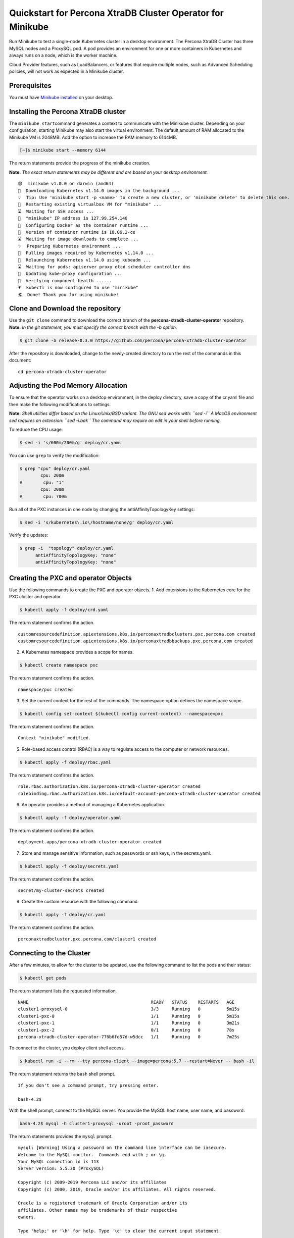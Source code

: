 Quickstart for Percona XtraDB Cluster Operator for Minikube
===========================================================

Run Minikube to test a single-node Kubernetes cluster in a desktop
environment. The Percona XtraDB Cluster has three MySQL nodes and a
ProxySQL pod. A pod provides an environment for one or more containers
in Kubernetes and always runs on a node, which is the worker machine.

Cloud Provider features, such as LoadBalancers, or features that require
multiple nodes, such as Advanced Scheduling policies, will not work as
expected in a Minikube cluster.

Prerequisites
-------------

You must have `Minikube
installed <https://kubernetes.io/docs/tasks/tools/install-minikube/>`__
on your desktop.

Installing the Percona XtraDB cluster
-------------------------------------

The ``minikube start``\ command generates a context to communicate with
the Minikube cluster. Depending on your configuration, starting Minikube
may also start the virtual environment. The default amount of RAM
allocated to the Minikube VM is 2048MB. Add the option to increase the
RAM memory to 6144MB.

.. code:: bash

   [~]$ minikube start --memory 6144

The return statements provide the progress of the minikube creation.

**Note:** *The exact return statements may be different and are based on
your desktop environment.*

::

   😄  minikube v1.0.0 on darwin (amd64)
   🤹  Downloading Kubernetes v1.14.0 images in the background ...
   💡  Tip: Use 'minikube start -p <name>' to create a new cluster, or 'minikube delete' to delete this one.
   🔄  Restarting existing virtualbox VM for "minikube" ...
   ⌛  Waiting for SSH access ...
   📶  "minikube" IP address is 127.99.254.140
   🐳  Configuring Docker as the container runtime ...
   🐳  Version of container runtime is 18.06.2-ce
   ⌛  Waiting for image downloads to complete ...
   ✨  Preparing Kubernetes environment ...
   🚜  Pulling images required by Kubernetes v1.14.0 ...
   🔄  Relaunching Kubernetes v1.14.0 using kubeadm ...
   ⌛  Waiting for pods: apiserver proxy etcd scheduler controller dns
   📯  Updating kube-proxy configuration ...
   🤔  Verifying component health ......
   💗  kubectl is now configured to use "minikube"
   🏄  Done! Thank you for using minikube!

Clone and Download the repository
---------------------------------

| Use the ``git clone`` command to download the correct branch of the
  **percona-xtradb-cluster-operator** repository.
| **Note:** *In the git statement, you must specify the correct branch
  with the -b option.*

.. code:: bash

   $ git clone -b release-0.3.0 https://github.com/percona/percona-xtradb-cluster-operator

After the repository is downloaded, change to the newly-created
directory to run the rest of the commands in this document:

::

   cd percona-xtradb-cluster-operator

Adjusting the Pod Memory Allocation
-----------------------------------

To ensure that the operator works on a desktop environment, in the
deploy directory, save a copy of the cr.yaml file and then make the
following modifications to settings.

**Note:** *Shell utilities differ based on the Linux/Unix/BSD variant.
The GNU sed works with: ``sed -i`` A MacOS environment sed requires an
extension: ``sed -i.bak`` The command may require an edit in your shell
before running.*

To reduce the CPU usage:

.. code:: bash

   $ sed -i 's/600m/200m/g' deploy/cr.yaml

You can use ``grep`` to verify the modification:

.. code:: bash

   $ grep "cpu" deploy/cr.yaml
           cpu: 200m
   #        cpu: "1"
           cpu: 200m
   #        cpu: 700m

Run all of the PXC instances in one node by changing the
antiAffinityTopologyKey settings:

.. code:: bash

   $ sed -i 's/kubernetes\.io\/hostname/none/g' deploy/cr.yaml

Verify the updates:

.. code:: bash

   $ grep -i  "topology" deploy/cr.yaml
         antiAffinityTopologyKey: "none"
         antiAffinityTopologyKey: "none"

Creating the PXC and operator Objects
-------------------------------------

Use the following commands to create the PXC and operator objects. 1.
Add extensions to the Kubernetes core for the PXC cluster and operator.

.. code:: bash

   $ kubectl apply -f deploy/crd.yaml

The return statement confirms the action.

::

   customresourcedefinition.apiextensions.k8s.io/perconaxtradbclusters.pxc.percona.com created
   customresourcedefinition.apiextensions.k8s.io/perconaxtradbbackups.pxc.percona.com created

2. A Kubernetes namespace provides a scope for names.

.. code:: bash

   $ kubectl create namespace pxc

The return statement confirms the action.

::

   namespace/pxc created

3. Set the current context for the rest of the commands. The namespace
   option defines the namespace scope.

.. code:: bash

   $ kubectl config set-context $(kubectl config current-context) --namespace=pxc

The return statement confirms the action.

::

   Context "minikube" modified.

5. Role-based access control (RBAC) is a way to regulate access to the
   computer or network resources.

.. code:: bash

   $ kubectl apply -f deploy/rbac.yaml

The return statement confirms the action.

::

   role.rbac.authorization.k8s.io/percona-xtradb-cluster-operator created
   rolebinding.rbac.authorization.k8s.io/default-account-percona-xtradb-cluster-operator created

6. An operator provides a method of managing a Kubernetes application.

.. code:: bash

   $ kubectl apply -f deploy/operator.yaml

The return statement confirms the action.

::

   deployment.apps/percona-xtradb-cluster-operator created

7. Store and manage sensitive information, such as passwords or ssh
   keys, in the secrets.yaml.

.. code:: bash

   $ kubectl apply -f deploy/secrets.yaml

The return statement confirms the action.

::

   secret/my-cluster-secrets created

8. Create the custom resource with the following command:

.. code:: bash

   $ kubectl apply -f deploy/cr.yaml

The return statement confirms the action.

::

   perconaxtradbcluster.pxc.percona.com/cluster1 created

Connecting to the Cluster
-------------------------

After a few minutes, to allow for the cluster to be updated, use the
following command to list the pods and their status:

.. code:: bash

   $ kubectl get pods

The return statement lists the requested information.

::

   NAME                                               READY   STATUS    RESTARTS   AGE
   cluster1-proxysql-0                                3/3     Running   0          5m15s
   cluster1-pxc-0                                     1/1     Running   0          5m15s
   cluster1-pxc-1                                     1/1     Running   0          3m21s
   cluster1-pxc-2                                     0/1     Running   0          78s
   percona-xtradb-cluster-operator-776b6fd57d-w5dcc   1/1     Running   0          7m25s

To connect to the cluster, you deploy client shell access.

.. code:: bash

   $ kubectl run -i --rm --tty percona-client --image=percona:5.7 --restart=Never -- bash -il

The return statement returns the ``bash`` shell prompt.

::

   If you don't see a command prompt, try pressing enter.

   bash-4.2$

With the shell prompt, connect to the MySQL server. You provide the
MySQL host name, user name, and password.

.. code:: bash

   bash-4.2$ mysql -h cluster1-proxysql -uroot -proot_password

The return statements provides the ``mysql`` prompt.

::

   mysql: [Warning] Using a password on the command line interface can be insecure.
   Welcome to the MySQL monitor.  Commands end with ; or \g.
   Your MySQL connection id is 113
   Server version: 5.5.30 (ProxySQL)

   Copyright (c) 2009-2019 Percona LLC and/or its affiliates
   Copyright (c) 2000, 2019, Oracle and/or its affiliates. All rights reserved.

   Oracle is a registered trademark of Oracle Corporation and/or its
   affiliates. Other names may be trademarks of their respective
   owners.

   Type 'help;' or '\h' for help. Type '\c' to clear the current input statement.

In MySQL, display the values of selected MySQL system variables.

::

   mysql> SHOW VARIABLES like "max_connections";

The return statement displays the matching variable.

::

   +-----------------+-------+
   | Variable_name   | Value |
   +-----------------+-------+
   | max_connections | 151   |
   +-----------------+-------+
   1 row in set (0.00 sec)

   mysql>

Troubleshooting
---------------

Find which options are available in Minikube with the following command:

.. code:: bash

   [~]$ minikube --help

The phrases in the install/secrets.yaml can be decoded with the
following:

.. code:: bash

   $ echo -n `phrase` | base64 -D

If needed, use the ``kubectl describe`` command for the pod details. For
example, this command returns information for the selected pod:

.. code:: bash

   kubectl describe pod cluster1-pxc-0

Review the detailed information for ``Warning`` statements and then
correct the configuration. An example of a warning is as follows:

::

   Warning  FailedScheduling  68s (x4 over 2m22s)  default-scheduler  0/1 nodes are available: 1 node(s) didn't match pod affinity/anti-affinity, 1 node(s) didn't satisfy existing pods anti-affinity rules.

Clean Up
--------

Clean up the minikube cluster with the following command:

.. code:: bash

   minikube stop

To delete the resource, use the following command:

.. code:: bash

   minikube delete
